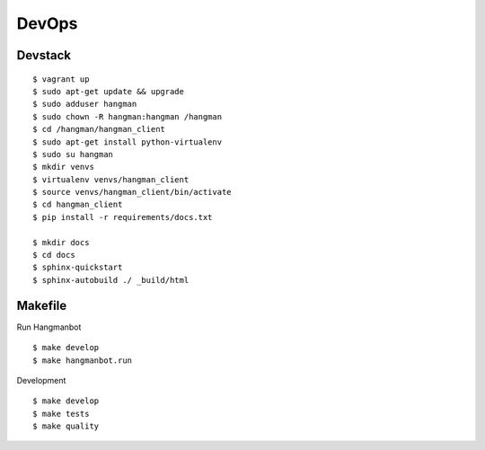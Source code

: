 ##############################
DevOps
##############################

*******************
Devstack
*******************

::

    $ vagrant up
    $ sudo apt-get update && upgrade
    $ sudo adduser hangman
    $ sudo chown -R hangman:hangman /hangman
    $ cd /hangman/hangman_client
    $ sudo apt-get install python-virtualenv
    $ sudo su hangman
    $ mkdir venvs
    $ virtualenv venvs/hangman_client
    $ source venvs/hangman_client/bin/activate
    $ cd hangman_client
    $ pip install -r requirements/docs.txt

    $ mkdir docs
    $ cd docs
    $ sphinx-quickstart
    $ sphinx-autobuild ./ _build/html


*******************
Makefile
*******************

Run Hangmanbot

::

    $ make develop
    $ make hangmanbot.run

Development

::

    $ make develop
    $ make tests
    $ make quality
